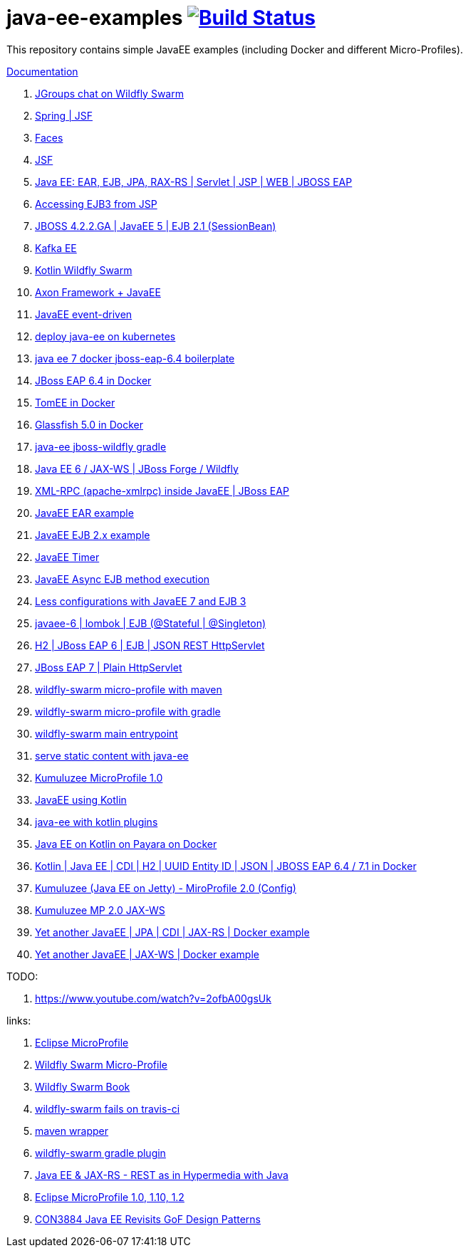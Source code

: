 = java-ee-examples image:https://travis-ci.org/daggerok/java-ee-examples.svg?branch=master["Build Status", link="https://travis-ci.org/daggerok/java-ee-examples"]

//tag::content[]

This repository contains simple JavaEE examples (including Docker and different Micro-Profiles).

link:https://daggerok.github.io/java-ee-examples[Documentation]

. link:https://github.com/daggerok/wildfly-swarm-jgroups-chat[JGroups chat on Wildfly Swarm]
. link:./spring-faces/[Spring | JSF]
. link:./faces/[Faces]
. link:./facelets-example/[JSF]
. link:https://github.com/daggerok/java-ee-multi-project[Java EE: EAR, EJB, JPA, RAX-RS | Servlet | JSP | WEB | JBOSS EAP]
. link:https://github.com/daggerok/accessing-ejb3-from-jspp[Accessing EJB3 from JSP]
. link:https://github.com/daggerok/jboss422-jee5-ejb21[JBOSS 4.2.2.GA | JavaEE 5 | EJB 2.1 (SessionBean)]
. link:./kotlin-kafka/[Kafka EE]
. link:./kotlin-swarm/[Kotlin Wildfly Swarm]
. link:https://github.com/daggerok/java-ee-examples/tree/master/java-ee[Axon Framework + JavaEE]
. link:https://github.com/daggerok/event-driven-examples/tree/master/java-ee[JavaEE event-driven]
. link:./java-kube-ee[deploy java-ee on kubernetes]
. link:./java-ee-7-docker-jboss-eap-6.4-quickstart[java ee 7 docker jboss-eap-6.4 boilerplate]
. link:./jboss-eap-ext.js[JBoss EAP 6.4 in Docker]
. link:./tomee-ext.js[TomEE in Docker]
. link:./glassfish-ext.js[Glassfish 5.0 in Docker]
. link:./forge-ws[java-ee jboss-wildfly gradle]
. link:./forge-javaee-6-ws[Java EE 6 / JAX-WS | JBoss Forge / Wildfly]
. link:./xmlrpx[XML-RPC (apache-xmlrpc) inside JavaEE | JBoss EAP]
. link:./ear[JavaEE EAR example]
. link:./ejb-2[JavaEE EJB 2.x example]
. link:./timer[JavaEE Timer]
. link:./timer-async-ejb[JavaEE Async EJB method execution]
. link:./ejb-3-java-ee-7[Less configurations with JavaEE 7 and EJB 3]
. link:./ejb-stateful-singleton[javaee-6 | lombok | EJB (@Stateful | @Singleton)]
. link:./jboss-eap-h2-ejb/[H2 | JBoss EAP 6 | EJB | JSON REST HttpServlet]
. link:./plain-http-servlet/[JBoss EAP 7 | Plain HttpServlet]
. link:./wildfly-swarm-maven[wildfly-swarm micro-profile with maven]
. link:./wildfly-swarm-gradle[wildfly-swarm micro-profile with gradle]
. link:./main-swarm-rest-api[wildfly-swarm main entrypoint]
. link:./main-swarm-static-content[serve static content with java-ee]
. link:./kumuluzee-microprofile-1.0[Kumuluzee MicroProfile 1.0]
. link:./kotlin-java-ee[JavaEE using Kotlin]
. link:./kotlin-plugins-java-ee[java-ee with kotlin plugins]
. link:./kotlin-java-ee-payara-docker[Java EE on Kotlin on Payara on Docker]
. link:./kotlin-javaee-cdi-h2[Kotlin | Java EE | CDI | H2 | UUID Entity ID | JSON | JBOSS EAP 6.4 / 7.1 in Docker]
. link:./rpc[Kumuluzee (Java EE on Jetty) - MiroProfile 2.0 (Config)]
. link:./kumuluzee-mp-2.0-jax-ws[Kumuluzee MP 2.0 JAX-WS]
. link:https://github.com/daggerok/java-ee-entity-bean[Yet another JavaEE | JPA | CDI | JAX-RS | Docker example]
. link:https://github.com/daggerok/java-ee-web-services[Yet another JavaEE | JAX-WS | Docker example]

TODO:

. https://www.youtube.com/watch?v=2ofbA00gsUk

links:

. link:https://microprofile.io/[Eclipse MicroProfile]
. link:http://wildfly-swarm.io/posts/microprofile-with-wildfly-swarm/[Wildfly Swarm Micro-Profile]
. link:https://howto.wildfly-swarm.io/[Wildfly Swarm Book]
. link:https://stackoverflow.com/questions/37273621/fail-to-start-jax-rs-service-on-wildfly-swarm[wildfly-swarm fails on travis-ci]
. link:https://github.com/takari/maven-wrapper[maven wrapper]
. link:https://wildfly-swarm.gitbooks.io/wildfly-swarm-users-guide/getting-started/tooling/gradle-plugin.html[wildfly-swarm gradle plugin]
. link:https://blog.sebastian-daschner.com/entries/rest_with_java_video_course[Java EE & JAX-RS - REST as in Hypermedia with Java]
. link:https://www.youtube.com/watch?v=2ofbA00gsUk[Eclipse MicroProfile 1.0, 1.10, 1.2]
. link:https://www.youtube.com/watch?v=uuGnAV8-m4o[CON3884 Java EE Revisits GoF Design Patterns]

//end::content[]

